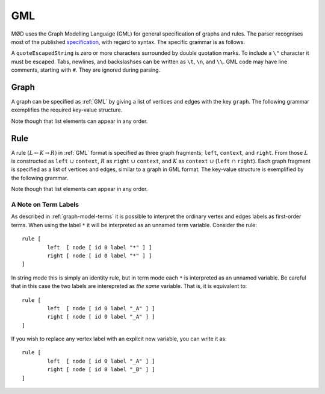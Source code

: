 .. _gml:

GML
###

MØD uses the Graph Modelling Language (GML) for general specification of graphs
and rules.
The parser recognises most of the published `specification
<http://www.fim.uni-passau.de/fileadmin/files/lehrstuhl/brandenburg/projekte/gml/gml-technical-report.pdf>`__,
with regard to syntax. The specific grammar is as follows.

.. productionlist:: gml
   GML: (`key` `value`)*
   key: `identifier`
   value: int
        : float
        : quoteEscapedString
        : `list`
   list: '[' (`key` `value`)* ']'
   identifier: a word matching the regex "[a-zA-Z][a-zA-Z0-9]*"

A ``quoteEscapedString`` is zero or more characters surrounded by double
quotation marks.  To include a ``\"`` character it must be escaped.  Tabs,
newlines, and backslashses can be written as ``\t``, ``\n``, and ``\\``.
GML code may have line comments, starting with ``#``.
They are ignored during parsing.


.. _graph-gml:

Graph
=====

A graph can be specified as :ref:`GML` by giving a list of vertices and edges
with the key ``graph``.
The following grammar exemplifies the required key-value structure.

.. productionlist:: gml
   graphGML: 'graph [' (`node` | `edge`)* ']'
   node: 'node [ id' int 'label' quoteEscapedString ']'
   edge: 'edge [ source' int 'target' int 'label' quoteEscapedString ']'

Note though that list elements can appear in any order.


.. _rule-gml:

Rule
====

A rule :math:`(L\leftarrow K\rightarrow R)` in :ref:`GML` format is specified
as three graph fragments; ``left``, ``context``, and ``right``.
From those
:math:`L` is constructed as ``left`` :math:`\cup` ``context``,
:math:`R` as ``right`` :math:`\cup` ``context``, and
:math:`K` as ``context`` :math:`\cup` (``left`` :math:`\cap` ``right``).
Each graph fragment is specified as a list of vertices and edges, similar to a
graph in GML format.
The key-value structure is exemplified by the following grammar.

.. productionlist:: gml
   ruleGML: 'rule ['
          :    [ 'ruleID' quoteEscapedString ]
          :    [ 'labelType "' `labelType` '"' ]
          :    [ `leftSide` ]
          :    [ `context` ]
          :    [ `rightSide` ]
          :    `matchConstraint`*
          : ']'
   labelType: 'string' | 'term'
   leftSide: 'left [' (`node` | `edge`)* ']'
   context: 'context [' (`node` | `edge`)* ']'
   rightSide: 'right [' (`node` | `edge`)* ']'
   matchConstraint: `adjacency` | `labelAny`
   adjacency: 'constrainAdj ['
            :    'id' int
            :    'op "' `op` '"'
            :    'count' unsignedInt
            :    [ 'nodeLabels [' `labelList` ']' ]
            :    [ 'edgeLabels [' `labelList` ']' ]
            : ']'
   labelAny: 'constrainLabelAny ['
           :    'label' quoteEscapedString
           :    'labels [' `labelList` ']'
           : ']'
   labelList: ('label' quoteEscapedString)*
   op: '<' | '<=' | '=' | '>=' | '>'

Note though that list elements can appear in any order.


A Note on Term Labels
---------------------

As described in :ref:`graph-model-terms` it is possible to interpret the
ordinary vertex and edges labels as first-order terms.
When using the label ``*`` it will be interpreted as an unnamed term variable. 
Consider the rule::

	rule [
		left  [ node [ id 0 label "*" ] ]
		right [ node [ id 0 label "*" ] ]
	]

In string mode this is simply an identity rule, but in term mode each ``*``
is interpreted as an unnamed variable. Be careful that in this case the
two labels are interepreted as *the same* variable. That is, it is equivalent
to::

	rule [
		left  [ node [ id 0 label "_A" ] ]
		right [ node [ id 0 label "_A" ] ]
	]

If you wish to replace any vertex label with an explicit new variable, you can
write it as::

	rule [
		left  [ node [ id 0 label "_A" ] ]
		right [ node [ id 0 label "_B" ] ]
	]


